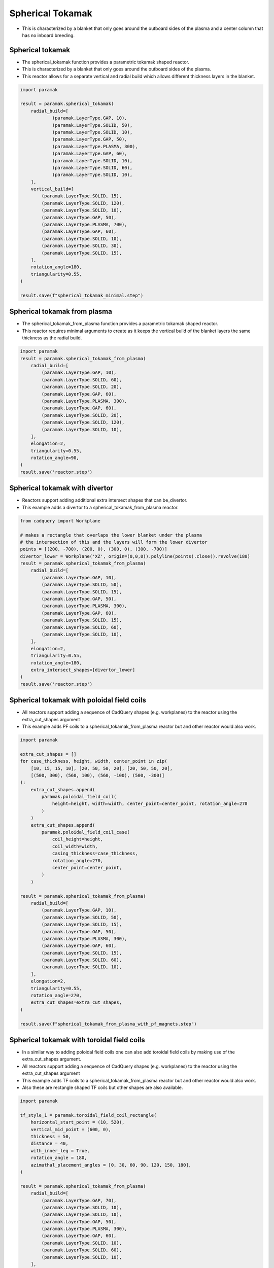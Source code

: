 Spherical Tokamak
=================

- This is characterized by a blanket that only goes around the outboard sides of the plasma and a center column that has no inboard breeding.

Spherical tokamak
-----------------

- The spherical_tokamak function provides a parametric tokamak shaped reactor.
- This is characterized by a blanket that only goes around the outboard sides of the plasma.
- This reactor allows for a separate vertical and radial build which allows different thickness layers in the blanket. 

.. cadquery::
    :gridsize: 0
    :select: result
    :color: #00cd00
    :width: 100%
    :height: 600px

    import paramak

    result = paramak.spherical_tokamak(
        radial_build=[
            (paramak.LayerType.GAP, 10),
            (paramak.LayerType.SOLID, 50),
            (paramak.LayerType.SOLID, 10),
            (paramak.LayerType.GAP, 50),
            (paramak.LayerType.PLASMA, 300),
            (paramak.LayerType.GAP, 60),
            (paramak.LayerType.SOLID, 10),
            (paramak.LayerType.SOLID, 60),
            (paramak.LayerType.SOLID, 10),
        ],
        vertical_build=[
            (paramak.LayerType.SOLID, 15),
            (paramak.LayerType.SOLID, 120),
            (paramak.LayerType.SOLID, 10),
            (paramak.LayerType.GAP, 50),
            (paramak.LayerType.PLASMA, 700),
            (paramak.LayerType.GAP, 60),
            (paramak.LayerType.SOLID, 10),
            (paramak.LayerType.SOLID, 30),
            (paramak.LayerType.SOLID, 15),
        ],
        rotation_angle=180,
        triangularity=0.55,
    ).toCompound()

.. code-block:: python

    import paramak

    result = paramak.spherical_tokamak(
        radial_build=[
                (paramak.LayerType.GAP, 10),
                (paramak.LayerType.SOLID, 50),
                (paramak.LayerType.SOLID, 10),
                (paramak.LayerType.GAP, 50),
                (paramak.LayerType.PLASMA, 300),
                (paramak.LayerType.GAP, 60),
                (paramak.LayerType.SOLID, 10),
                (paramak.LayerType.SOLID, 60),
                (paramak.LayerType.SOLID, 10),
        ],
        vertical_build=[
            (paramak.LayerType.SOLID, 15),
            (paramak.LayerType.SOLID, 120),
            (paramak.LayerType.SOLID, 10),
            (paramak.LayerType.GAP, 50),
            (paramak.LayerType.PLASMA, 700),
            (paramak.LayerType.GAP, 60),
            (paramak.LayerType.SOLID, 10),
            (paramak.LayerType.SOLID, 30),
            (paramak.LayerType.SOLID, 15),
        ],
        rotation_angle=180,
        triangularity=0.55,
    )

    result.save(f"spherical_tokamak_minimal.step")


Spherical tokamak from plasma
-----------------------------

- The spherical_tokamak_from_plasma function provides a parametric tokamak shaped reactor.
- This reactor requires minimal arguments to create as it keeps the vertical build of the blanket layers the same thickness as the radial build.


.. cadquery::
    :gridsize: 0
    :select: result
    :color: #00cd00
    :width: 100%
    :height: 600px

    import paramak
    result = paramak.spherical_tokamak_from_plasma(
        radial_build=[
            (paramak.LayerType.GAP, 10),
            (paramak.LayerType.SOLID, 60),
            (paramak.LayerType.SOLID, 20),
            (paramak.LayerType.GAP, 60),
            (paramak.LayerType.PLASMA, 300),
            (paramak.LayerType.GAP, 60),
            (paramak.LayerType.SOLID, 20),
            (paramak.LayerType.SOLID, 120),
            (paramak.LayerType.SOLID, 10),
        ],
        elongation=2,
        triangularity=0.55,
        rotation_angle=90,
    ).toCompound()


.. code-block:: python

    import paramak
    result = paramak.spherical_tokamak_from_plasma(
        radial_build=[
            (paramak.LayerType.GAP, 10),
            (paramak.LayerType.SOLID, 60),
            (paramak.LayerType.SOLID, 20),
            (paramak.LayerType.GAP, 60),
            (paramak.LayerType.PLASMA, 300),
            (paramak.LayerType.GAP, 60),
            (paramak.LayerType.SOLID, 20),
            (paramak.LayerType.SOLID, 120),
            (paramak.LayerType.SOLID, 10),
        ],
        elongation=2,
        triangularity=0.55,
        rotation_angle=90,
    )
    result.save('reactor.step')


Spherical tokamak with divertor
-------------------------------

- Reactors support adding additional extra intersect shapes that can be_divertor.
- This example adds a divertor to a spherical_tokamak_from_plasma reactor.

.. cadquery::
    :gridsize: 0
    :select: result
    :color: #00cd00
    :width: 100%
    :height: 600px

    from cadquery import Workplane

    # makes a rectangle that overlaps the lower blanket under the plasma
    # the intersection of this and the layers will form the lower divertor
    points = [(200, -700), (200, 0), (300, 0), (300, -700)]
    divertor_lower = Workplane('XZ', origin=(0,0,0)).polyline(points).close().revolve(180)
    result = paramak.spherical_tokamak_from_plasma(
        radial_build=[
            (paramak.LayerType.GAP, 10),
            (paramak.LayerType.SOLID, 50),
            (paramak.LayerType.SOLID, 15),
            (paramak.LayerType.GAP, 50),
            (paramak.LayerType.PLASMA, 300),
            (paramak.LayerType.GAP, 60),
            (paramak.LayerType.SOLID, 15),
            (paramak.LayerType.SOLID, 60),
            (paramak.LayerType.SOLID, 10),
        ],
        elongation=2,
        triangularity=0.55,
        rotation_angle=180,
        extra_intersect_shapes=[divertor_lower]
    ).toCompound()


.. code-block:: python

    from cadquery import Workplane

    # makes a rectangle that overlaps the lower blanket under the plasma
    # the intersection of this and the layers will form the lower divertor
    points = [(200, -700), (200, 0), (300, 0), (300, -700)]
    divertor_lower = Workplane('XZ', origin=(0,0,0)).polyline(points).close().revolve(180)
    result = paramak.spherical_tokamak_from_plasma(
        radial_build=[
            (paramak.LayerType.GAP, 10),
            (paramak.LayerType.SOLID, 50),
            (paramak.LayerType.SOLID, 15),
            (paramak.LayerType.GAP, 50),
            (paramak.LayerType.PLASMA, 300),
            (paramak.LayerType.GAP, 60),
            (paramak.LayerType.SOLID, 15),
            (paramak.LayerType.SOLID, 60),
            (paramak.LayerType.SOLID, 10),
        ],
        elongation=2,
        triangularity=0.55,
        rotation_angle=180,
        extra_intersect_shapes=[divertor_lower]
    )
    result.save('reactor.step')

Spherical tokamak with poloidal field coils
-------------------------------------------

- All reactors support adding a sequence of CadQuery shapes (e.g. workplanes) to the reactor using the extra_cut_shapes argument
- This example adds PF coils to a spherical_tokamak_from_plasma reactor but and other reactor would also work.


.. cadquery::
    :gridsize: 0
    :select: result
    :color: #00cd00
    :width: 100%
    :height: 600px

    import paramak

    extra_cut_shapes = []
    for case_thickness, height, width, center_point in zip(
        [10, 15, 15, 10], [20, 50, 50, 20], [20, 50, 50, 20],
        [(500, 300), (560, 100), (560, -100), (500, -300)]
    ):
        extra_cut_shapes.append(
            paramak.poloidal_field_coil(
                height=height, width=width, center_point=center_point, rotation_angle=270
            )
        )
        extra_cut_shapes.append(
            paramak.poloidal_field_coil_case(
                coil_height=height,
                coil_width=width,
                casing_thickness=case_thickness,
                rotation_angle=270,
                center_point=center_point,
            )
        )

    result = paramak.spherical_tokamak_from_plasma(
        radial_build=[
            (paramak.LayerType.GAP, 10),
            (paramak.LayerType.SOLID, 50),
            (paramak.LayerType.SOLID, 15),
            (paramak.LayerType.GAP, 50),
            (paramak.LayerType.PLASMA, 300),
            (paramak.LayerType.GAP, 60),
            (paramak.LayerType.SOLID, 15),
            (paramak.LayerType.SOLID, 60),
            (paramak.LayerType.SOLID, 10),
        ],
        elongation=2,
        triangularity=0.55,
        rotation_angle=270,
        extra_cut_shapes=extra_cut_shapes,
    ).toCompound()


.. code-block:: python

    import paramak

    extra_cut_shapes = []
    for case_thickness, height, width, center_point in zip(
        [10, 15, 15, 10], [20, 50, 50, 20], [20, 50, 50, 20],
        [(500, 300), (560, 100), (560, -100), (500, -300)]
    ):
        extra_cut_shapes.append(
            paramak.poloidal_field_coil(
                height=height, width=width, center_point=center_point, rotation_angle=270
            )
        )
        extra_cut_shapes.append(
            paramak.poloidal_field_coil_case(
                coil_height=height,
                coil_width=width,
                casing_thickness=case_thickness,
                rotation_angle=270,
                center_point=center_point,
            )
        )

    result = paramak.spherical_tokamak_from_plasma(
        radial_build=[
            (paramak.LayerType.GAP, 10),
            (paramak.LayerType.SOLID, 50),
            (paramak.LayerType.SOLID, 15),
            (paramak.LayerType.GAP, 50),
            (paramak.LayerType.PLASMA, 300),
            (paramak.LayerType.GAP, 60),
            (paramak.LayerType.SOLID, 15),
            (paramak.LayerType.SOLID, 60),
            (paramak.LayerType.SOLID, 10),
        ],
        elongation=2,
        triangularity=0.55,
        rotation_angle=270,
        extra_cut_shapes=extra_cut_shapes,
    )

    result.save(f"spherical_tokamak_from_plasma_with_pf_magnets.step")


Spherical tokamak with toroidal field coils
-------------------------------------------

- In a similar way to adding poloidal field coils one can also add toroidal field coils by making use of the extra_cut_shapes argument.
- All reactors support adding a sequence of CadQuery shapes (e.g. workplanes) to the reactor using the extra_cut_shapes argument
- This example adds TF coils to a spherical_tokamak_from_plasma reactor but and other reactor would also work.
- Also these are rectangle shaped TF coils but other shapes are also available.


.. cadquery::
    :gridsize: 0
    :select: result
    :color: #00cd00
    :width: 100%
    :height: 600px

    import paramak

    tf_style_1 = paramak.toroidal_field_coil_rectangle(
        horizontal_start_point = (10, 520),
        vertical_mid_point = (600, 0),
        thickness = 50,
        distance = 40,
        rotation_angle = 180,
        with_inner_leg = True,
        azimuthal_placement_angles = [0, 30, 60, 90, 120, 150, 180],
    )

    result1 = paramak.spherical_tokamak_from_plasma(
        radial_build=[
            (paramak.LayerType.GAP, 70),
            (paramak.LayerType.SOLID, 10),
            (paramak.LayerType.SOLID, 10),
            (paramak.LayerType.GAP, 50),
            (paramak.LayerType.PLASMA, 300),
            (paramak.LayerType.GAP, 60),
            (paramak.LayerType.SOLID, 10),
            (paramak.LayerType.SOLID, 60),
            (paramak.LayerType.SOLID, 10),
        ],
        elongation=2.5,
        rotation_angle=180,
        triangularity=0.55,
        extra_cut_shapes=[tf_style_1]
    ).toCompound().translate((700, 0, 0))

    tf_style_2 = paramak.toroidal_field_coil_princeton_d(
        r1=5,
        r2=610,
        azimuthal_placement_angles = [0, 30, 60, 90, 120, 150, 180],
        rotation_angle = 180,
        thickness = 50,
        distance = 40
    )

    result2 = paramak.spherical_tokamak_from_plasma(
        radial_build=[
            (paramak.LayerType.GAP, 70),
            (paramak.LayerType.SOLID, 10),
            (paramak.LayerType.SOLID, 10),
            (paramak.LayerType.GAP, 50),
            (paramak.LayerType.PLASMA, 300),
            (paramak.LayerType.GAP, 60),
            (paramak.LayerType.SOLID, 10),
            (paramak.LayerType.SOLID, 60),
            (paramak.LayerType.SOLID, 10),
        ],
        elongation=2.5,
        rotation_angle=180,
        triangularity=0.55,
        extra_cut_shapes=[tf_style_2]
    ).toCompound().translate((-700, 0, 0))

    import cadquery as cq
    result = cq.Assembly()
    result.add(result1)
    result.add(result2)
    result = result.toCompound()


.. code-block:: python

    import paramak

    tf_style_1 = paramak.toroidal_field_coil_rectangle(
        horizontal_start_point = (10, 520),
        vertical_mid_point = (600, 0),
        thickness = 50,
        distance = 40,
        with_inner_leg = True,
        rotation_angle = 180,
        azimuthal_placement_angles = [0, 30, 60, 90, 120, 150, 180],
    )

    result = paramak.spherical_tokamak_from_plasma(
        radial_build=[
            (paramak.LayerType.GAP, 70),
            (paramak.LayerType.SOLID, 10),
            (paramak.LayerType.SOLID, 10),
            (paramak.LayerType.GAP, 50),
            (paramak.LayerType.PLASMA, 300),
            (paramak.LayerType.GAP, 60),
            (paramak.LayerType.SOLID, 10),
            (paramak.LayerType.SOLID, 60),
            (paramak.LayerType.SOLID, 10),
        ],
        elongation=2.5,
        rotation_angle=180,
        triangularity=0.55,
        extra_cut_shapes=[tf_style_1]
    )

    result.save(f"spherical_tokamak_with_rectangular_tf.step")

    tf_style_2 = paramak.toroidal_field_coil_princeton_d(
        r1=5,
        r2=610,
        azimuthal_placement_angles = [120, 150, 180],
        rotation_angle = 180,
        thickness = 50,
        distance = 40
    )

    result2 = paramak.spherical_tokamak_from_plasma(
        radial_build=[
            (paramak.LayerType.GAP, 70),
            (paramak.LayerType.SOLID, 10),
            (paramak.LayerType.SOLID, 10),
            (paramak.LayerType.GAP, 50),
            (paramak.LayerType.PLASMA, 300),
            (paramak.LayerType.GAP, 60),
            (paramak.LayerType.SOLID, 10),
            (paramak.LayerType.SOLID, 60),
            (paramak.LayerType.SOLID, 10),
        ],
        elongation=2.5,
        rotation_angle=180,
        triangularity=0.55,
        extra_cut_shapes=[tf_style_2]
    )

    result2.save(f"spherical_tokamak_with_princeton_tf.step")


Spherical tokamak with negative triangularity
---------------------------------------------

- The triangularity argument can be set to a negative value to make a plasma with a negative triangularity.
- This example makes a spherical tokamak with a negative but this would work on any reactor.

.. cadquery::
    :gridsize: 0
    :select: result
    :color: #00cd00
    :width: 100%
    :height: 600px

    import paramak

    result = paramak.spherical_tokamak(
        radial_build=[
            (paramak.LayerType.GAP, 10),
            (paramak.LayerType.SOLID, 50),
            (paramak.LayerType.SOLID, 15),
            (paramak.LayerType.GAP, 50),
            (paramak.LayerType.PLASMA, 300),
            (paramak.LayerType.GAP, 60),
            (paramak.LayerType.SOLID, 40),
            (paramak.LayerType.SOLID, 60),
            (paramak.LayerType.SOLID, 10),
        ],
        vertical_build=[
            (paramak.LayerType.SOLID, 15),
            (paramak.LayerType.SOLID, 80),
            (paramak.LayerType.SOLID, 10),
            (paramak.LayerType.GAP, 50),
            (paramak.LayerType.PLASMA, 700),
            (paramak.LayerType.GAP, 60),
            (paramak.LayerType.SOLID, 10),
            (paramak.LayerType.SOLID, 40),
            (paramak.LayerType.SOLID, 15),
        ],
        rotation_angle=180,
        triangularity=-0.55,
    ).toCompound()

.. code-block:: python

    import paramak

    result = paramak.spherical_tokamak(
        radial_build=[
            (paramak.LayerType.GAP, 10),
            (paramak.LayerType.SOLID, 50),
            (paramak.LayerType.SOLID, 15),
            (paramak.LayerType.GAP, 50),
            (paramak.LayerType.PLASMA, 300),
            (paramak.LayerType.GAP, 60),
            (paramak.LayerType.SOLID, 10),
            (paramak.LayerType.SOLID, 60),
            (paramak.LayerType.SOLID, 10),
        ],
        vertical_build=[
            (paramak.LayerType.SOLID, 15),
            (paramak.LayerType.SOLID, 80),
            (paramak.LayerType.SOLID, 10),
            (paramak.LayerType.GAP, 50),
            (paramak.LayerType.PLASMA, 700),
            (paramak.LayerType.GAP, 60),
            (paramak.LayerType.SOLID, 10),
            (paramak.LayerType.SOLID, 40),
            (paramak.LayerType.SOLID, 15),
        ],
        rotation_angle=180,
        triangularity=-0.55,
    )
    result.save(f"spherical_tokamak_minimal.step")
